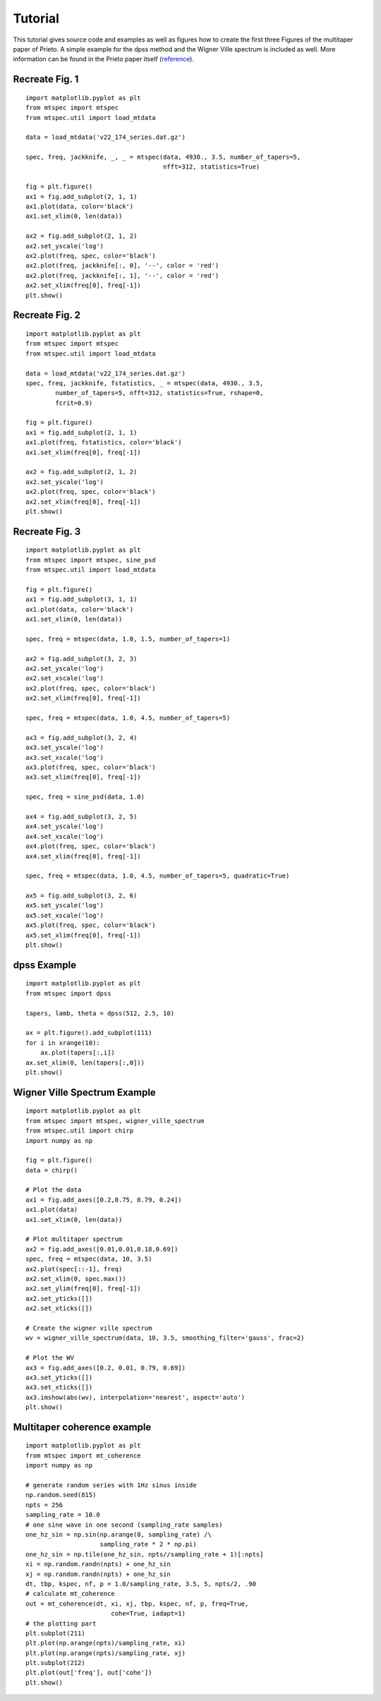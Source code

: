 Tutorial
========

This tutorial gives source code and examples as well as figures how to
create the first three Figures of the multitaper paper of Prieto. 
A simple example for the dpss method and the Wigner Ville spectrum is
included as well. More information can be found in the Prieto paper itself
(reference_).  

.. _reference: http://svn.geophysik.uni-muenchen.de/trac/mtspecpy/wiki


Recreate Fig. 1
---------------
.. plot::

    import matplotlib.pyplot as plt
    from mtspec import mtspec
    from mtspec.util import load_mtdata

    data = load_mtdata('v22_174_series.dat.gz')

    spec, freq, jackknife, _, _ = mtspec(data, 4930., 3.5, number_of_tapers=5, 
                                         nfft=312, statistics=True)

    fig = plt.figure()
    ax1 = fig.add_subplot(2, 1, 1)
    ax1.plot(data, color='black')
    ax1.set_xlim(0, len(data))

    ax2 = fig.add_subplot(2, 1, 2)
    ax2.set_yscale('log')
    ax2.plot(freq, spec, color='black')
    ax2.plot(freq, jackknife[:, 0], '--', color = 'red')
    ax2.plot(freq, jackknife[:, 1], '--', color = 'red')
    ax2.set_xlim(freq[0], freq[-1])

::

    import matplotlib.pyplot as plt
    from mtspec import mtspec
    from mtspec.util import load_mtdata

    data = load_mtdata('v22_174_series.dat.gz')

    spec, freq, jackknife, _, _ = mtspec(data, 4930., 3.5, number_of_tapers=5, 
                                         nfft=312, statistics=True)

    fig = plt.figure()
    ax1 = fig.add_subplot(2, 1, 1)
    ax1.plot(data, color='black')
    ax1.set_xlim(0, len(data))

    ax2 = fig.add_subplot(2, 1, 2)
    ax2.set_yscale('log')
    ax2.plot(freq, spec, color='black')
    ax2.plot(freq, jackknife[:, 0], '--', color = 'red')
    ax2.plot(freq, jackknife[:, 1], '--', color = 'red')
    ax2.set_xlim(freq[0], freq[-1])
    plt.show()


Recreate Fig. 2
---------------
.. plot::

    import matplotlib.pyplot as plt
    from mtspec import mtspec
    from mtspec.util import load_mtdata

    data = load_mtdata('v22_174_series.dat.gz')
    spec, freq, jackknife, fstatistics, _ = mtspec(data, 4930., 3.5,
            number_of_tapers=5, nfft=312, statistics=True, rshape=0, 
            fcrit=0.9)

    fig = plt.figure()
    ax1 = fig.add_subplot(2, 1, 1)
    ax1.plot(freq, fstatistics, color='black')
    ax1.set_xlim(freq[0], freq[-1])

    ax2 = fig.add_subplot(2, 1, 2)
    ax2.set_yscale('log')
    ax2.plot(freq, spec, color='black')
    ax2.set_xlim(freq[0], freq[-1])

::

    import matplotlib.pyplot as plt
    from mtspec import mtspec
    from mtspec.util import load_mtdata

    data = load_mtdata('v22_174_series.dat.gz')
    spec, freq, jackknife, fstatistics, _ = mtspec(data, 4930., 3.5,
            number_of_tapers=5, nfft=312, statistics=True, rshape=0, 
            fcrit=0.9)

    fig = plt.figure()
    ax1 = fig.add_subplot(2, 1, 1)
    ax1.plot(freq, fstatistics, color='black')
    ax1.set_xlim(freq[0], freq[-1])

    ax2 = fig.add_subplot(2, 1, 2)
    ax2.set_yscale('log')
    ax2.plot(freq, spec, color='black')
    ax2.set_xlim(freq[0], freq[-1])
    plt.show()


Recreate Fig. 3
---------------
.. plot::

    import matplotlib.pyplot as plt
    from mtspec import mtspec, sine_psd
    from mtspec.util import load_mtdata

    data = load_mtdata('PASC.dat.gz')

    fig = plt.figure()
    ax1 = fig.add_subplot(3, 1, 1)
    ax1.plot(data, color='black')
    ax1.set_xlim(0, len(data))

    spec, freq = mtspec(data, 1.0, 1.5, number_of_tapers=1)

    ax2 = fig.add_subplot(3, 2, 3)
    ax2.set_yscale('log')
    ax2.set_xscale('log')
    ax2.plot(freq, spec, color='black')
    ax2.set_xlim(freq[0], freq[-1])

    spec, freq = mtspec(data, 1.0, 4.5, number_of_tapers=5)

    ax3 = fig.add_subplot(3, 2, 4)
    ax3.set_yscale('log')
    ax3.set_xscale('log')
    ax3.plot(freq, spec, color='black')
    ax3.set_xlim(freq[0], freq[-1])

    spec, freq = sine_psd(data, 1.0)

    ax4 = fig.add_subplot(3, 2, 5)
    ax4.set_yscale('log')
    ax4.set_xscale('log')
    ax4.plot(freq, spec, color='black')
    ax4.set_xlim(freq[0], freq[-1])

    spec, freq = mtspec(data, 1.0, 4.5, number_of_tapers=5, quadratic=True)

    ax5 = fig.add_subplot(3, 2, 6)
    ax5.set_yscale('log')
    ax5.set_xscale('log')
    ax5.plot(freq, spec, color='black')
    ax5.set_xlim(freq[0], freq[-1])
    data = load_mtdata('PASC.dat.gz')

::

    import matplotlib.pyplot as plt
    from mtspec import mtspec, sine_psd
    from mtspec.util import load_mtdata

    fig = plt.figure()
    ax1 = fig.add_subplot(3, 1, 1)
    ax1.plot(data, color='black')
    ax1.set_xlim(0, len(data))

    spec, freq = mtspec(data, 1.0, 1.5, number_of_tapers=1)

    ax2 = fig.add_subplot(3, 2, 3)
    ax2.set_yscale('log')
    ax2.set_xscale('log')
    ax2.plot(freq, spec, color='black')
    ax2.set_xlim(freq[0], freq[-1])

    spec, freq = mtspec(data, 1.0, 4.5, number_of_tapers=5)

    ax3 = fig.add_subplot(3, 2, 4)
    ax3.set_yscale('log')
    ax3.set_xscale('log')
    ax3.plot(freq, spec, color='black')
    ax3.set_xlim(freq[0], freq[-1])

    spec, freq = sine_psd(data, 1.0)

    ax4 = fig.add_subplot(3, 2, 5)
    ax4.set_yscale('log')
    ax4.set_xscale('log')
    ax4.plot(freq, spec, color='black')
    ax4.set_xlim(freq[0], freq[-1])

    spec, freq = mtspec(data, 1.0, 4.5, number_of_tapers=5, quadratic=True)

    ax5 = fig.add_subplot(3, 2, 6)
    ax5.set_yscale('log')
    ax5.set_xscale('log')
    ax5.plot(freq, spec, color='black')
    ax5.set_xlim(freq[0], freq[-1])
    plt.show()


dpss Example
------------
.. plot::

    import matplotlib.pyplot as plt
    from mtspec import dpss

    tapers, lamb, theta = dpss(512, 2.5, 10)

    ax = plt.figure().add_subplot(111)
    for i in xrange(10):
        ax.plot(tapers[:,i])
    ax.set_xlim(0, len(tapers[:,0]))

::

    import matplotlib.pyplot as plt
    from mtspec import dpss

    tapers, lamb, theta = dpss(512, 2.5, 10)

    ax = plt.figure().add_subplot(111)
    for i in xrange(10):
        ax.plot(tapers[:,i])
    ax.set_xlim(0, len(tapers[:,0]))
    plt.show()


Wigner Ville Spectrum Example
-----------------------------
.. plot::

    import matplotlib.pyplot as plt
    from mtspec import mtspec, wigner_ville_spectrum
    from mtspec.util import chirp
    import numpy as np

    fig = plt.figure()
    data = chirp()

    # Plot the data
    ax1 = fig.add_axes([0.2,0.75, 0.79, 0.24])
    ax1.plot(data)
    ax1.set_xlim(0, len(data))

    # Plot multitaper spectrum
    ax2 = fig.add_axes([0.01,0.01,0.18,0.69])
    spec, freq = mtspec(data, 10, 3.5)
    ax2.plot(spec[::-1], freq)
    ax2.set_xlim(0, spec.max())
    ax2.set_ylim(freq[0], freq[-1])
    ax2.set_yticks([])
    ax2.set_xticks([])

    # Create the wigner ville spectrum
    wv = wigner_ville_spectrum(data, 10, 3.5, smoothing_filter='gauss', frac=2)

    # Plot the WV
    ax3 = fig.add_axes([0.2, 0.01, 0.79, 0.69])
    ax3.set_yticks([])
    ax3.set_xticks([])
    ax3.imshow(abs(wv), interpolation='nearest', aspect='auto')

::

    import matplotlib.pyplot as plt
    from mtspec import mtspec, wigner_ville_spectrum
    from mtspec.util import chirp
    import numpy as np

    fig = plt.figure()
    data = chirp()

    # Plot the data
    ax1 = fig.add_axes([0.2,0.75, 0.79, 0.24])
    ax1.plot(data)
    ax1.set_xlim(0, len(data))

    # Plot multitaper spectrum
    ax2 = fig.add_axes([0.01,0.01,0.18,0.69])
    spec, freq = mtspec(data, 10, 3.5)
    ax2.plot(spec[::-1], freq)
    ax2.set_xlim(0, spec.max())
    ax2.set_ylim(freq[0], freq[-1])
    ax2.set_yticks([])
    ax2.set_xticks([])

    # Create the wigner ville spectrum
    wv = wigner_ville_spectrum(data, 10, 3.5, smoothing_filter='gauss', frac=2)

    # Plot the WV
    ax3 = fig.add_axes([0.2, 0.01, 0.79, 0.69])
    ax3.set_yticks([])
    ax3.set_xticks([])
    ax3.imshow(abs(wv), interpolation='nearest', aspect='auto')
    plt.show()

Multitaper coherence example
----------------------------
.. plot::

    import matplotlib.pyplot as plt
    from mtspec import mt_coherence
    import numpy as np

    # generate random series with 1Hz sinus inside
    np.random.seed(815)
    npts = 256
    sampling_rate = 10.0
    # one sine wave in one second (sampling_rate samples)
    one_hz_sin = np.sin(np.arange(0, sampling_rate) /\
                        sampling_rate * 2 * np.pi)
    one_hz_sin = np.tile(one_hz_sin, npts//sampling_rate + 1)[:npts]
    xi = np.random.randn(npts) + one_hz_sin
    xj = np.random.randn(npts) + one_hz_sin
    dt, tbp, kspec, nf, p = 1.0/sampling_rate, 3.5, 5, npts/2, .90
    # calculate mt_coherence
    out = mt_coherence(dt, xi, xj, tbp, kspec, nf, p, freq=True,
                           cohe=True, iadapt=1)
    # the plotting part
    plt.subplot(211)
    plt.plot(np.arange(npts)/sampling_rate, xi)
    plt.plot(np.arange(npts)/sampling_rate, xj)
    plt.subplot(212)
    plt.plot(out['freq'], out['cohe'])
    plt.show()

::

    import matplotlib.pyplot as plt
    from mtspec import mt_coherence
    import numpy as np

    # generate random series with 1Hz sinus inside
    np.random.seed(815)
    npts = 256
    sampling_rate = 10.0
    # one sine wave in one second (sampling_rate samples)
    one_hz_sin = np.sin(np.arange(0, sampling_rate) /\
                        sampling_rate * 2 * np.pi)
    one_hz_sin = np.tile(one_hz_sin, npts//sampling_rate + 1)[:npts]
    xi = np.random.randn(npts) + one_hz_sin
    xj = np.random.randn(npts) + one_hz_sin
    dt, tbp, kspec, nf, p = 1.0/sampling_rate, 3.5, 5, npts/2, .90
    # calculate mt_coherence
    out = mt_coherence(dt, xi, xj, tbp, kspec, nf, p, freq=True,
                           cohe=True, iadapt=1)
    # the plotting part
    plt.subplot(211)
    plt.plot(np.arange(npts)/sampling_rate, xi)
    plt.plot(np.arange(npts)/sampling_rate, xj)
    plt.subplot(212)
    plt.plot(out['freq'], out['cohe'])
    plt.show()
